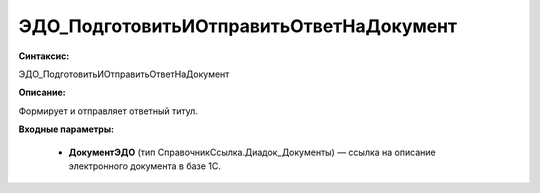 ЭДО_ПодготовитьИОтправитьОтветНаДокумент
=============================================

**Синтаксис:**

ЭДО_ПодготовитьИОтправитьОтветНаДокумент

**Описание:**

Формирует и отправляет ответный титул.

**Входные параметры:**

      * **ДокументЭДО** (тип СправочникСсылка.Диадок_Документы) — ссылка на описание электронного документа в базе 1С.